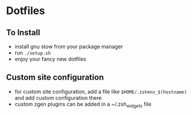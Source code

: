* Dotfiles
** To Install
   - install gnu stow from your package manager
   - run ~./setup.sh~
   - enjoy your fancy new dotfiles
** Custom site configuration
   - for custom site configuration, add a file like ~$HOME/.zshenv_$(hostname)~ and add custom
     configuration there
   - custom zgen plugins can be added in a ~/.zsh_widgets file
   
